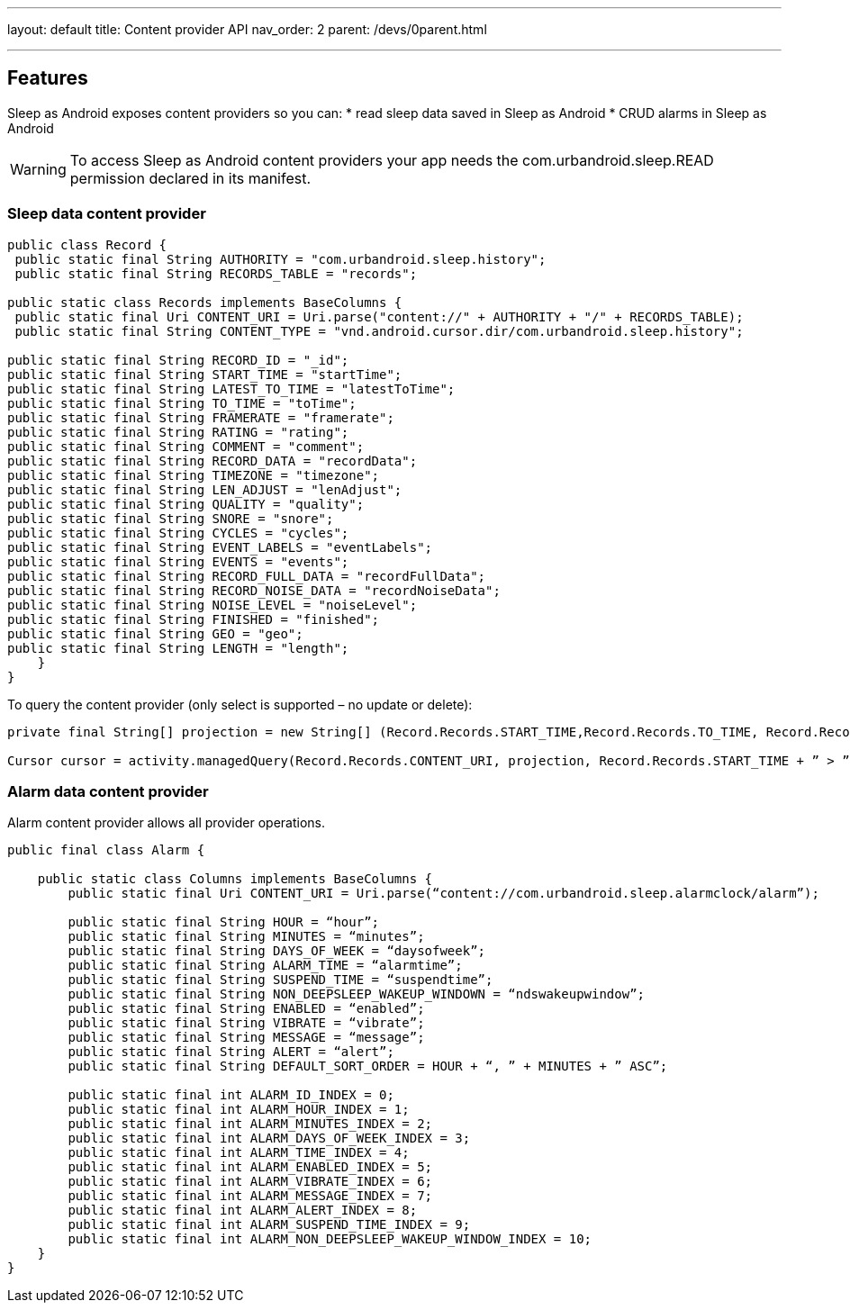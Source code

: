 ---
layout: default
title: Content provider API
nav_order: 2
parent: /devs/0parent.html

---
:toc:

## Features
Sleep as Android exposes content providers so you can:
* read sleep data saved in Sleep as Android
* CRUD alarms in Sleep as Android

WARNING: To access Sleep as Android content providers your app needs the com.urbandroid.sleep.READ permission declared in its manifest.

### Sleep data content provider

[source,java,linenums]
----
public class Record {
 public static final String AUTHORITY = "com.urbandroid.sleep.history";
 public static final String RECORDS_TABLE = "records";

public static class Records implements BaseColumns {
 public static final Uri CONTENT_URI = Uri.parse("content://" + AUTHORITY + "/" + RECORDS_TABLE);
 public static final String CONTENT_TYPE = "vnd.android.cursor.dir/com.urbandroid.sleep.history";

public static final String RECORD_ID = "_id";
public static final String START_TIME = "startTime";
public static final String LATEST_TO_TIME = "latestToTime";
public static final String TO_TIME = "toTime";
public static final String FRAMERATE = "framerate";
public static final String RATING = "rating";
public static final String COMMENT = "comment";
public static final String RECORD_DATA = "recordData";
public static final String TIMEZONE = "timezone";
public static final String LEN_ADJUST = "lenAdjust";
public static final String QUALITY = "quality";
public static final String SNORE = "snore";
public static final String CYCLES = "cycles";
public static final String EVENT_LABELS = "eventLabels";
public static final String EVENTS = "events";
public static final String RECORD_FULL_DATA = "recordFullData";
public static final String RECORD_NOISE_DATA = "recordNoiseData";
public static final String NOISE_LEVEL = "noiseLevel";
public static final String FINISHED = "finished";
public static final String GEO = "geo";
public static final String LENGTH = "length";
    }
}
----

To query the content provider (only select is supported – no update or delete):

[source,java,linenums]
----
private final String[] projection = new String[] (Record.Records.START_TIME,Record.Records.TO_TIME, Record.Records.RATING);

Cursor cursor = activity.managedQuery(Record.Records.CONTENT_URI, projection, Record.Records.START_TIME + ” > ” + yearAgo, null, Record.Records.START_TIME + ” ASC”);
----

### Alarm data content provider

Alarm content provider allows all provider operations.

[source,java,linenums]
----
public final class Alarm {

    public static class Columns implements BaseColumns {
        public static final Uri CONTENT_URI = Uri.parse(“content://com.urbandroid.sleep.alarmclock/alarm”);

        public static final String HOUR = “hour”;
        public static final String MINUTES = “minutes”;
        public static final String DAYS_OF_WEEK = “daysofweek”;
        public static final String ALARM_TIME = “alarmtime”;
        public static final String SUSPEND_TIME = “suspendtime”;
        public static final String NON_DEEPSLEEP_WAKEUP_WINDOWN = “ndswakeupwindow”;
        public static final String ENABLED = “enabled”;
        public static final String VIBRATE = “vibrate”;
        public static final String MESSAGE = “message”;
        public static final String ALERT = “alert”;
        public static final String DEFAULT_SORT_ORDER = HOUR + “, ” + MINUTES + ” ASC”;

        public static final int ALARM_ID_INDEX = 0;
        public static final int ALARM_HOUR_INDEX = 1;
        public static final int ALARM_MINUTES_INDEX = 2;
        public static final int ALARM_DAYS_OF_WEEK_INDEX = 3;
        public static final int ALARM_TIME_INDEX = 4;
        public static final int ALARM_ENABLED_INDEX = 5;
        public static final int ALARM_VIBRATE_INDEX = 6;
        public static final int ALARM_MESSAGE_INDEX = 7;
        public static final int ALARM_ALERT_INDEX = 8;
        public static final int ALARM_SUSPEND_TIME_INDEX = 9;
        public static final int ALARM_NON_DEEPSLEEP_WAKEUP_WINDOW_INDEX = 10;
    }
}
----

